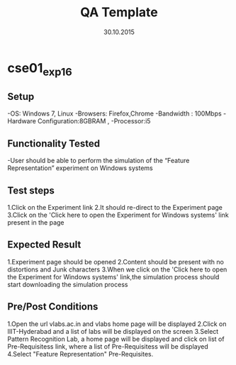 #+TITLE: QA Template
#+Date: 30.10.2015
#+Description:Test cases for Demo purpose

* cse01_exp1_6
** Setup
-OS: Windows 7, Linux
-Browsers: Firefox,Chrome
-Bandwidth : 100Mbps
-Hardware Configuration:8GBRAM , 
-Processor:i5
** Functionality Tested
-User should be able to perform the simulation of the “Feature Representation” experiment on Windows systems
** Test steps
1.Click on the Experiment link 
2.It should re-direct to the Experiment page  
3.Click on the 'Click here to open the Experiment for Windows systems' link present in the page
** Expected Result
1.Experiment page should be opened
2.Content should be present with no distortions and Junk characters
3.When we click on the 'Click here to open the Experiment for Windows systems' link,the simulation process should start downloading the simulation process
** Pre/Post Conditions
1.Open the url vlabs.ac.in and vlabs home page will be displayed 
2.Click on IIIT-Hyderabad and a list of labs will be displayed on the screen 
3.Select Pattern Recognition Lab, a home page will be displayed and click on list of Pre-Requisitess link,
  where a list of Pre-Requisitess will be displayed 
4.Select "Feature Representation" Pre-Requisites.
